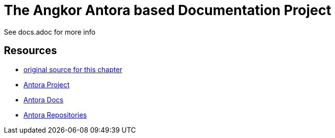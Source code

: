 = The Angkor Antora based Documentation Project
:url-project: https://antora.org
:url-docs: https://docs.antora.org
:url-org: https://gitlab.com/antora

See docs.adoc for more info

== Resources

* https://gitlab.com/antora/demo/demo-component-a/-/raw/master/README.adoc[original source for this chapter]
* {url-project}[Antora Project]
* {url-docs}[Antora Docs]
* {url-org}[Antora Repositories]
